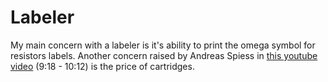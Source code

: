 * Labeler
  :PROPERTIES:
  :CUSTOM_ID: labeler
  :END:

My main concern with a labeler is it's ability to print the omega symbol
for resistors labels. Another concern raised by Andreas Spiess in
[[https://youtu.be/QnNqlC5CydE?t=558][this youtube video]] (9:18 -
10:12) is the price of cartridges.
